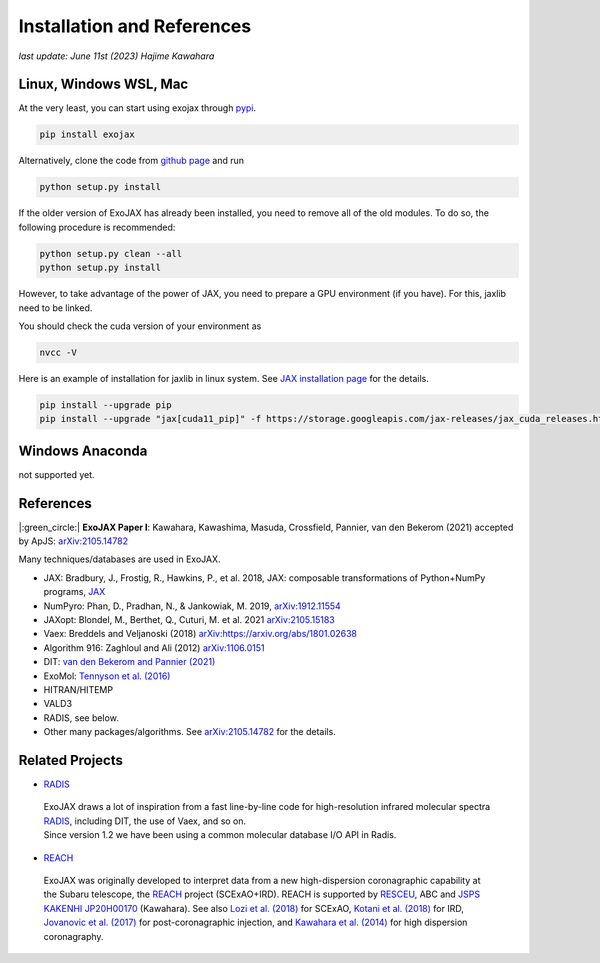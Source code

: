 Installation and References
----------------------------------

*last update: June 11st (2023) Hajime Kawahara*

Linux, Windows WSL, Mac
============================

At the very least, you can start using exojax through `pypi <https://pypi.org/project/exojax/>`_.

.. code:: sh
	  
	  pip install exojax


Alternatively, clone the code from `github page <https://github.com/HajimeKawahara/exojax>`_ and run

.. code:: sh
	  
	  python setup.py install

If the older version of ExoJAX has already been installed, you need to remove all of the old modules. To do so, the following procedure is recommended:

.. code:: sh
	  
	  python setup.py clean --all 
	  python setup.py install

	  
However, to take advantage of the power of JAX, you need to prepare a GPU environment (if you have). For this, jaxlib need to be linked.

You should check the cuda version of your environment as

.. code:: sh

	  nvcc -V

Here is an example of installation for jaxlib in linux system. See `JAX installation page <https://github.com/google/jax#installation>`_ for the details.

.. code:: sh

		pip install --upgrade pip
		pip install --upgrade "jax[cuda11_pip]" -f https://storage.googleapis.com/jax-releases/jax_cuda_releases.html

Windows Anaconda
===================

not supported yet.
		

		
References
=================

|:green_circle:| **ExoJAX Paper I**:  Kawahara, Kawashima, Masuda, Crossfield, Pannier, van den Bekerom (2021) accepted by ApJS: `arXiv:2105.14782 <http://arxiv.org/abs/2105.14782>`_


Many techniques/databases are used in ExoJAX.

- JAX: Bradbury, J., Frostig, R., Hawkins, P., et al. 2018, JAX: composable transformations of Python+NumPy programs, `JAX <http://github.com/google/jax>`_
- NumPyro: Phan, D., Pradhan, N., & Jankowiak, M. 2019, `arXiv:1912.11554 <http://arxiv.org/abs/1912.11554>`_
- JAXopt: Blondel, M., Berthet, Q., Cuturi, M. et al. 2021 `arXiv:2105.15183 <http://arxiv.org/abs/2105.15183>`_
- Vaex: Breddels and Veljanoski (2018) `arXiv:https://arxiv.org/abs/1801.02638 <https://arxiv.org/abs/1801.02638>`_
- Algorithm 916: Zaghloul and Ali (2012) `arXiv:1106.0151 <https://arxiv.org/abs/1106.0151>`_
- DIT: `van den Bekerom and Pannier (2021) <https://www.sciencedirect.com/science/article/abs/pii/S0022407320310049>`_ 
- ExoMol: `Tennyson et al. (2016) <https://www.sciencedirect.com/science/article/abs/pii/S0022285216300807?via%3Dihub>`_
- HITRAN/HITEMP
- VALD3
- RADIS, see below.
- Other many packages/algorithms. See `arXiv:2105.14782 <http://arxiv.org/abs/2105.14782>`_ for the details.


Related Projects
=====================
  
- `RADIS <https://github.com/radis/radis>`_

 | ExoJAX draws a lot of inspiration from a fast line-by-line code for high-resolution infrared molecular spectra `RADIS <https://github.com/radis/radis>`_, including DIT, the use of Vaex, and so on. 
 | Since version 1.2 we have been using a common molecular database I/O API in Radis.

- `REACH <http://secondearths.sakura.ne.jp/reach/>`_
  
 | ExoJAX was originally developed to interpret data from a new high-dispersion coronagraphic capability at the Subaru telescope, the `REACH <http://secondearths.sakura.ne.jp/reach/>`_ project (SCExAO+IRD). REACH is supported by `RESCEU <http://www.resceu.s.u-tokyo.ac.jp/top.php>`_, ABC and `JSPS KAKENHI JP20H00170 <https://kaken.nii.ac.jp/en/grant/KAKENHI-PROJECT-20H00170/>`_ (Kawahara). See also `Lozi et al. (2018) <https://ui.adsabs.harvard.edu/abs/2018SPIE10703E..59L/abstract>`_ for SCExAO, `Kotani et al. (2018) <https://ui.adsabs.harvard.edu/abs/2018SPIE10702E..11K/abstract>`_ for IRD, `Jovanovic et al. (2017) <https://ui.adsabs.harvard.edu/abs/2017arXiv171207762J/abstract>`_ for post-coronagraphic injection, and `Kawahara et al. (2014) <https://ui.adsabs.harvard.edu/abs/2014ApJS..212...27K/abstract>`_ for high dispersion coronagraphy.
